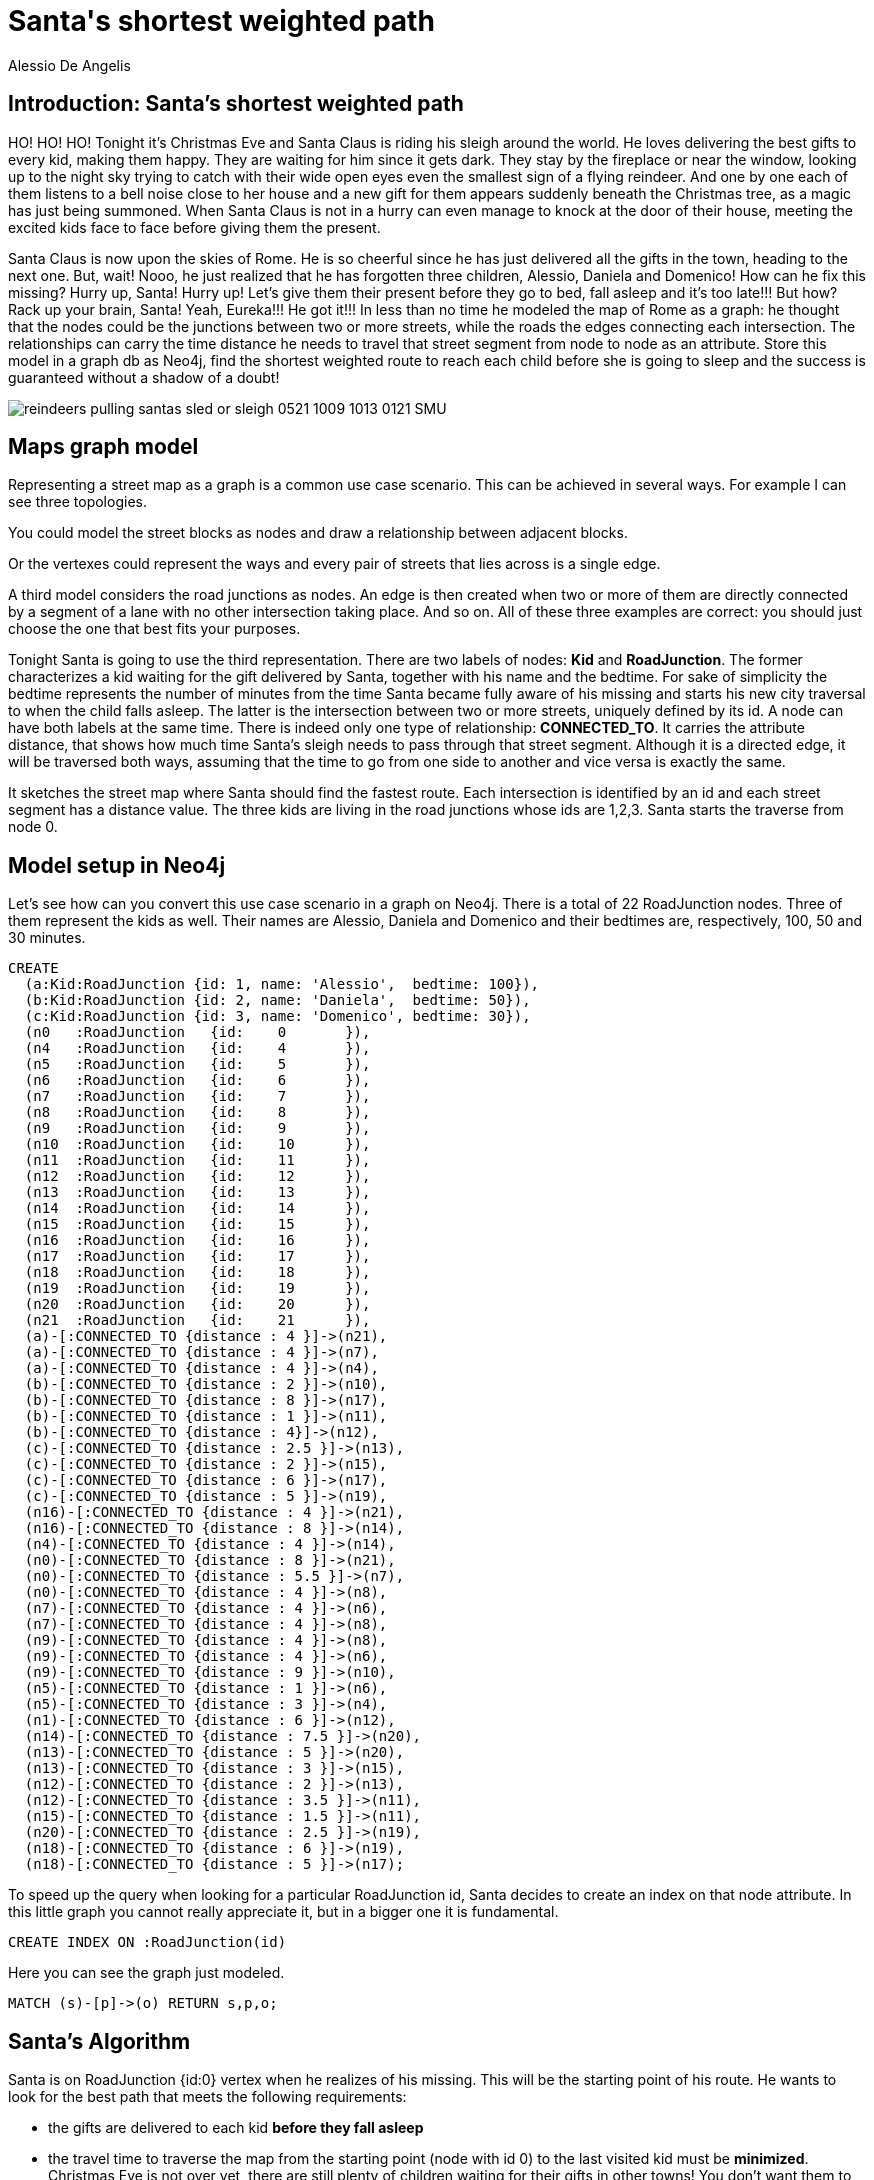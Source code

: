 = Santa\'s shortest weighted path
:neo4j-version: 2.3.1
:author: Alessio De Angelis
:twitter: @alexotter89

== Introduction: Santa's shortest weighted path

HO! HO! HO! Tonight it's Christmas Eve and Santa Claus is riding his sleigh around the world. He loves delivering the best gifts
to every kid, making them happy. They are waiting for him since it gets dark. They stay by the fireplace or near the window,
looking up to the night sky trying to catch with their wide open eyes even the smallest sign of a flying reindeer. And one by one
each of them listens to a bell noise close to her house and a new gift for them appears suddenly beneath the Christmas
tree, as a magic has just being summoned. When Santa Claus is not in a hurry can even manage to knock at the door of their house,
meeting the excited kids face to face before giving them the present.

Santa Claus is now upon the skies of Rome. He is so cheerful since he has just delivered all the gifts in the town, heading to the next one.
But, wait! Nooo, he just realized that he has forgotten three children, Alessio, Daniela and Domenico! How can he fix this missing? Hurry up, Santa! Hurry up!
Let's give them their present before they go to bed, fall asleep and it's too late!!!
But how? Rack up your brain, Santa! Yeah, Eureka!!! He got it!!!
In less than no time he modeled the map of Rome as a graph: he thought that the nodes could be the junctions between two or more streets, while
the roads the edges connecting each intersection. The relationships can carry the time distance he needs to travel that street segment
from node to node as an attribute.
Store this model in a graph db as Neo4j, find the shortest weighted route to reach each child before she is going to sleep
and the success is guaranteed without a shadow of a doubt!

image::http://www.christmas-clipart.com/free_christmas_clip_art_images/reindeers_pulling_santas_sled_or_sleigh_0521-1009-1013-0121_SMU.jpg[]

== Maps graph model

Representing a street map as a graph is a common use case scenario. This can be achieved in several ways. For example I can see three topologies.

You could model the street blocks as nodes and draw a relationship between adjacent blocks.

Or the vertexes could represent the ways and every pair of streets that lies across is a single edge.

A third model considers the road junctions as nodes. An edge is then created when two or more of them are directly connected by a segment
of a lane with no other intersection taking place. And so on.
All of these three examples are correct: you should just choose the one that best fits your purposes.

Tonight Santa is going to use the third representation.
There are two labels of nodes: *Kid* and *RoadJunction*. The former characterizes a kid waiting for the gift delivered by Santa, together with his name and the bedtime. For sake of simplicity the bedtime represents the number of minutes from the time Santa became fully aware of his missing and starts his new city traversal to when the child falls asleep.
The latter is the intersection between two or more streets, uniquely defined by its id.
A node can have both labels at the same time.
There is indeed only one type of relationship: *CONNECTED_TO*. It carries the attribute distance, that shows how much time Santa's sleigh needs to pass through that street segment. Although it is a directed edge, it will be traversed both ways, assuming that the time to go from one side to another and vice versa is exactly the same.

// To understand better the scenario consider the following figure.
// image::http://s12.postimg.org/kl2g8b8rh/santa_claus_map.png[]

It sketches the street map where Santa should find the fastest route. Each intersection is identified by an id and each street segment
has a distance value. The three kids are living in the road junctions whose ids are 1,2,3. Santa starts the traverse from node 0.

== Model setup in Neo4j

Let's see how can you convert this use case scenario in a graph on Neo4j. There is a total of 22 RoadJunction nodes. Three of them represent the kids as well.
Their names are Alessio, Daniela and Domenico and their bedtimes are, respectively, 100, 50 and 30 minutes.

//setup
//hide
[source,cypher]
----
CREATE
  (a:Kid:RoadJunction {id: 1, name: 'Alessio',  bedtime: 100}),
  (b:Kid:RoadJunction {id: 2, name: 'Daniela',  bedtime: 50}),
  (c:Kid:RoadJunction {id: 3, name: 'Domenico', bedtime: 30}),
  (n0	:RoadJunction	{id:	0	}),
  (n4	:RoadJunction	{id:	4	}),
  (n5	:RoadJunction	{id:	5	}),
  (n6	:RoadJunction	{id:	6	}),
  (n7	:RoadJunction	{id:	7	}),
  (n8	:RoadJunction	{id:	8	}),
  (n9	:RoadJunction	{id:	9	}),
  (n10	:RoadJunction	{id:	10	}),
  (n11	:RoadJunction	{id:	11	}),
  (n12	:RoadJunction	{id:	12	}),
  (n13	:RoadJunction	{id:	13	}),
  (n14	:RoadJunction	{id:	14	}),
  (n15	:RoadJunction	{id:	15	}),
  (n16	:RoadJunction	{id:	16	}),
  (n17	:RoadJunction	{id:	17	}),
  (n18	:RoadJunction	{id:	18	}),
  (n19	:RoadJunction	{id:	19	}),
  (n20	:RoadJunction	{id:	20	}),
  (n21	:RoadJunction	{id:	21	}),
  (a)-[:CONNECTED_TO {distance : 4 }]->(n21),
  (a)-[:CONNECTED_TO {distance : 4 }]->(n7),
  (a)-[:CONNECTED_TO {distance : 4 }]->(n4),
  (b)-[:CONNECTED_TO {distance : 2 }]->(n10),
  (b)-[:CONNECTED_TO {distance : 8 }]->(n17),
  (b)-[:CONNECTED_TO {distance : 1 }]->(n11),
  (b)-[:CONNECTED_TO {distance : 4}]->(n12),
  (c)-[:CONNECTED_TO {distance : 2.5 }]->(n13),
  (c)-[:CONNECTED_TO {distance : 2 }]->(n15),
  (c)-[:CONNECTED_TO {distance : 6 }]->(n17),
  (c)-[:CONNECTED_TO {distance : 5 }]->(n19),
  (n16)-[:CONNECTED_TO {distance : 4 }]->(n21),
  (n16)-[:CONNECTED_TO {distance : 8 }]->(n14),
  (n4)-[:CONNECTED_TO {distance : 4 }]->(n14),
  (n0)-[:CONNECTED_TO {distance : 8 }]->(n21),
  (n0)-[:CONNECTED_TO {distance : 5.5 }]->(n7),
  (n0)-[:CONNECTED_TO {distance : 4 }]->(n8),
  (n7)-[:CONNECTED_TO {distance : 4 }]->(n6),
  (n7)-[:CONNECTED_TO {distance : 4 }]->(n8),
  (n9)-[:CONNECTED_TO {distance : 4 }]->(n8),
  (n9)-[:CONNECTED_TO {distance : 4 }]->(n6),
  (n9)-[:CONNECTED_TO {distance : 9 }]->(n10),
  (n5)-[:CONNECTED_TO {distance : 1 }]->(n6),
  (n5)-[:CONNECTED_TO {distance : 3 }]->(n4),
  (n1)-[:CONNECTED_TO {distance : 6 }]->(n12),
  (n14)-[:CONNECTED_TO {distance : 7.5 }]->(n20),
  (n13)-[:CONNECTED_TO {distance : 5 }]->(n20),
  (n13)-[:CONNECTED_TO {distance : 3 }]->(n15),
  (n12)-[:CONNECTED_TO {distance : 2 }]->(n13),
  (n12)-[:CONNECTED_TO {distance : 3.5 }]->(n11),
  (n15)-[:CONNECTED_TO {distance : 1.5 }]->(n11),
  (n20)-[:CONNECTED_TO {distance : 2.5 }]->(n19),
  (n18)-[:CONNECTED_TO {distance : 6 }]->(n19),
  (n18)-[:CONNECTED_TO {distance : 5 }]->(n17);
----

To speed up the query when looking for a particular RoadJunction id, Santa decides
to create an index on that node attribute. In this little graph you cannot really appreciate it,
but in a bigger one it is fundamental.

[source,cypher]
----
CREATE INDEX ON :RoadJunction(id)
----

Here you can see the graph just modeled.

[source,cypher]
----
MATCH (s)-[p]->(o) RETURN s,p,o;
----
//graph

== Santa's Algorithm

Santa is on RoadJunction {id:0} vertex when he realizes of his missing. This will be the starting
point of his route. He wants to look for the best path that meets the following requirements:

* the gifts are delivered to each kid *before they fall asleep*
* the travel time to traverse the map from the starting point (node with id 0) to the last
visited kid must be *minimized*. Christmas Eve is not over yet, there are still plenty of children
waiting for their gifts in other towns! You don't want them to miss their present, do you?

At a first glance Santa Claus may think that using the already implemented _allShortestPaths_ could be a cleaver idea.
However, this function doesn't take into account the weight of each relationship, characterized by the distance property:
in fact, a shorter path, meant as the one with the least number of relationships, may have an higher total distance than a longer but lighter one.
Santa needs to develop a new query from scratch.
The Santa's shortest weighted path algorithm is the following:

[source]
----
MATCH (kid:Kid)
WITH count(kid) as numberOfKids
MATCH path = ((startingRoadJunction)-[:CONNECTED_TO*1..20]-(lastKid:Kid))
WHERE startingRoadJunction.id = 0 and  size([x in nodes(path) WHERE (x:Kid)]) >= numberOfKids
WITH  path, [x IN nodes(path) WHERE (x:Kid) | x] as kidsList, numberOfKids
UNWIND kidsList as kidInPath
WITH path, collect(distinct kidInPath) as kidsInPath, numberOfKids
WHERE  size(kidsInPath) = numberOfKids
WITH path,  REDUCE(dist = 0, rel in rels(path) | dist + rel.distance) AS pathLength, kidsInPath,
 [i in range(0,size(nodes(path))) where (nodes(path)[i]):Kid | i] as kidPositions, numberOfKids
 WHERE
  ALL (i in range (0,size(kidPositions)-1) WHERE
 reduce(dist = 0, rel in rels(path)[0..kidPositions[i]] | dist + rel.distance) < (kidsInPath[i]).bedtime)
RETURN path, pathLength
ORDER BY pathLength ASC
LIMIT 1
----

Here the algorithm explanation line by line. Note that you may need to create the dataset in a your own Neo4j graph instance
to avoid `org.neo4j.kernel.guard.GuardOperationsCountException` exception that unfortunately may occur on the graphgist
platform.

*1,2)* Santa would firstly like to know how many kids he should deliver gifts.
The query is trivial and could be executed alone in this way

[source,cypher]
----
MATCH (kid:Kid)
RETURN count(kid) as numberOfKids
----
//table

The result (3 in this case) is then passed to the other parts of the final query thanks
to the _WITH_ clause (instead of _RETURN_).

*3)* You are looking for a subgraph that matches this pattern:

* the node _lastKid_ is a Kid
* there is at least 1 and a max of 20 hops to connect the nodes _startingRoadJunction_ and _lastKid_. The type of this relationships is _CONNECTEDTO_ . It is always a clever idea to set a lower and upper bound to the paths, especially if your hardware resources are limited and the graph is big. In this case 20 hops are enough for finding the route.

* the pattern is undirected, as long as the last node of the path is lastKid. Therefore the relationships are navigated both ways.

Every path that matches this pattern is stored into the variable _path_.

*4)* In the _WHERE_ condition the constraint that the first node of the path must have the id equal to 0 is set.
Furthermore
----
size([x in nodes(path) WHERE (x:Kid)]) >= numberOfKids
----
means that the number of the kids in the path must be equal or greater than the value of the variable numberOfKids, previously obtained.
This condition will help the search of the optimal solution, removing already from the further query steps and calculations
those paths that don't include every kid for sure. The filter function iterates all the nodes of path, returning an array
comprising only those labeled by _Kid_.

*5)* The WITH clause permits to pass to the next algorithm steps the variable _path_, the numberOfKids variable
and an array containing all the Kid nodes found in the corresponding path (thanks to a filter-extract function).

*6,7)* A path may traverse a kid node more than once. The aim of those two lines is to unwind the kidsList array of each path and collecting it again
in order to remove the duplicates from it. Therefore the resulting collection is the set of kids contained in the path.

*8)* An extra where condition to apply on the kids sets. It removes from the result those path that don't pass through all
the kids. The one you can find at line 4 is not enough to assure this requirement, due to the existence of the duplicates.
For instance a path with the kidsList [1,2,2] is excluding the kid with id 3, even if the size is actually three, and should be consequently  pruned.

*9,10)* At this point the algorithm is making two important calculations, stored in the variables _pathLength_ and _kidPositions_.
The former is the total time distance Santa needs to go from the start node to the end one. It is obtained thanks to the
_reduce_ collection function.

----
REDUCE(dist = 0, rel in rels(path) | dist + rel.distance)
----

It iterates the relationships in the path, accumulating the total distance inside the dist variable, initialized to 0.

The latter, instead, leverages the collection function that combines extract and filter. It returns the array consisting of
the position of the kids among all the nodes of the path.
For example, let [1,4,3,4,6,2] be the array resulting from nodes(path) and 1,2,3 the kids. This function
will return [0,2,4], id est the indexes of the kids within the array.
The range function generates an array that goes from 0 to the total number of nodes in the path.

----
[i in range(0,size(nodes(path))) where (nodes(path)[i]):Kid | i]
----
Writing this Cypher snippet as an imperative programming pseudocode it would sounds like this:

----
result = [];
for(int i = 0; i < nodes(path).length; i++){
  if(nodes(path)[i] is a kid)
  then result = result + i;
}
return result;
----

*11,12,13)* This where condition exploits the _ALL_ collection predicate: all the elements
must be true to the condition. It could be the trickiest step of all the algorithm.
Santa spent so much time thinking about it!

----
ALL (i in range (0,size(kidPositions)-1) WHERE
reduce(dist = 0, rel in rels(path)[0..kidPositions[i]] | dist + rel.distance) < (kidsInPath[i]).bedtime)
----

It iterates the array containing the kids position. At each step, it checks if the distance to reach the i-th Kid from the
beginning of the path is less than the bedtime of the i-th kid. If a path doesn't meet this requirement, it will be
discarded by the query. The distance of each subpath is determined by a reduce function similar to the previous line. The
difference is that it is not considered all the path relationships collection but only its slice _0..i_

Writing this Cypher snippet as an imperative programming pseudocode it would sounds like this:

----
result = true;
for(int i = 0; i < size(kidPositions); i++){
    distance = 0;
    for(int j = 0; j < kidPositions[i]; j++){
        distance += rels(path)[j];
    }
    if(distance >= kidsInPath[i].bedtime){
        result = false;
    }
}
----

The constraint made by this ALL predicate condition is strong and Santa should take it into account while
selecting his route.

For instance let's consider the following path whose nodes id are [0, 7, *1*, 4, 5, 6, 9, 10, *2*, 11, 15, *3*],
in bold the kids. Its distance amounts to 37 minutes and it reaches all the three kids during the graph traversal.
However the gift is being delivered to Domenico {id: 3, bedtime : 30} after has fallen asleep, not satisfying
all the problem requirements.

The best path returned by the algorithm is [0, 8, 9, 10, *2*, 11, 15, *3*, 19, 20, 14, 4, *1*]. Its total distance is 46.5,
greater than the previous path and requiring more connections; however the kids nodes are traversed in an order that
permits all the children to be fully awaken while receiving their Christmas presents. And you should note that Alessio, the kid closest to
the starting point, is actually the last one to meet Santa.

== Conclusion and future works
In this _GraphGist_ a use case scenario for modeling a street map as a graph has been developed on Neo4j.
On top of it has been built in Cypher a *shortest weighted path search algorithm with constraints on nodes*; it
leverages most of the built-in collection functions (_extract_, _filter_ and _reduce_), as well as _UNWIND_, _range_ and _ALL_ collection predicate.
The sample has been kept simple, in order to help the readers to understand better how the query works.
However the principles exposed here can be easily scaled to larger scenarios.

While testing it in bigger graphs, I realized that some tweaks may be useful for increasing the performances, especially when not having proper hardware resources.
For instance you may create both directions relationships between each couple of nodes, changing therefore the MATCH pattern
statement in (startingRoadJunction)-[:CONNECTED_TO*1..20]->(lastKid:Kid). From one hand, this will extend the physical size of the db;
from the other it may improve the overall performances while executing the query.
Using allShortestPath((startingRoadJunction)-[:CONNECTED_TO*1..20]->(lastKid:Kid)) can definitely speed up the algorithm but it may
prune some optimal solutions, especially in case of a long but light path.
Moreover the hardcoded upper limit of 20 hops should be surely modified when traversing larger datasets.
In conclusion, even if the algorithm result is encouraging and Santa as well as the kids are happy thanks to it,
there is always room for enhancements, especially in a production environment where the performances play a key role.

I will leave you with two last code snippets to generate your random datasets and play with the query.

The nodes can be randomly created with the two following queries.

[source]
----
WITH ['Alessio', 'Daniela', 'Domenico', 'Elsa', 'Antonella', 'Alessandro',
 'Luciano', 'Susanna', 'Federica', 'Valerio', 'Fabio', 'Marta', 'Mario', 'Giustino'] as names
FOREACH (i IN range(0,100) | CREATE (kid:Kid:StreetNode {id: i, name:names[i % size(names)] + " " + i, bedtime:round(rand()*1000)}));

FOREACH (i IN range(100,1000000) | CREATE (streetNode:StreetNode {id: i}));
----

The edges, instead, with this one.
Note that in this query every RoadJunction will connect a maximum of four street
segments. This assumption it is very likely to happen in real maps as well.

[source,cypher]
----
WITH range(0, 1000000) as streetNodeIds
unwind streetNodeIds as streetNodeId
with streetNodeId, [x in range(0, toInt(round(rand()*3))) | round(rand()*10000)] as coll
unwind coll as nearStreetNodeId
match (streetNode:StreetNode {id:streetNodeId}), (nearStreetNode:StreetNode {id: nearStreetNodeId})
where streetNodeId <> nearStreetNodeId
merge (streetNode)-[r:CONNECTED_TO {distance: round(rand()*100+1)}]-(nearStreetNode)
return streetNode, nearStreetNode
----

Thank you for reading up to here! Hope you enjoyed it!

All the best,

Alessio and Santa Claus
